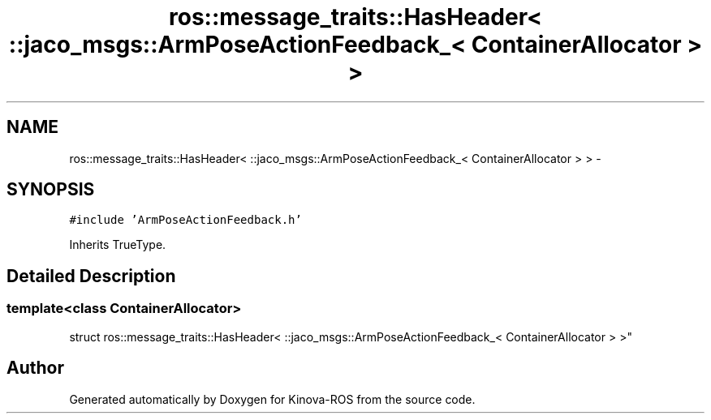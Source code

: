 .TH "ros::message_traits::HasHeader< ::jaco_msgs::ArmPoseActionFeedback_< ContainerAllocator > >" 3 "Thu Mar 3 2016" "Version 1.0.1" "Kinova-ROS" \" -*- nroff -*-
.ad l
.nh
.SH NAME
ros::message_traits::HasHeader< ::jaco_msgs::ArmPoseActionFeedback_< ContainerAllocator > > \- 
.SH SYNOPSIS
.br
.PP
.PP
\fC#include 'ArmPoseActionFeedback\&.h'\fP
.PP
Inherits TrueType\&.
.SH "Detailed Description"
.PP 

.SS "template<class ContainerAllocator>
.br
struct ros::message_traits::HasHeader< ::jaco_msgs::ArmPoseActionFeedback_< ContainerAllocator > >"


.SH "Author"
.PP 
Generated automatically by Doxygen for Kinova-ROS from the source code\&.

